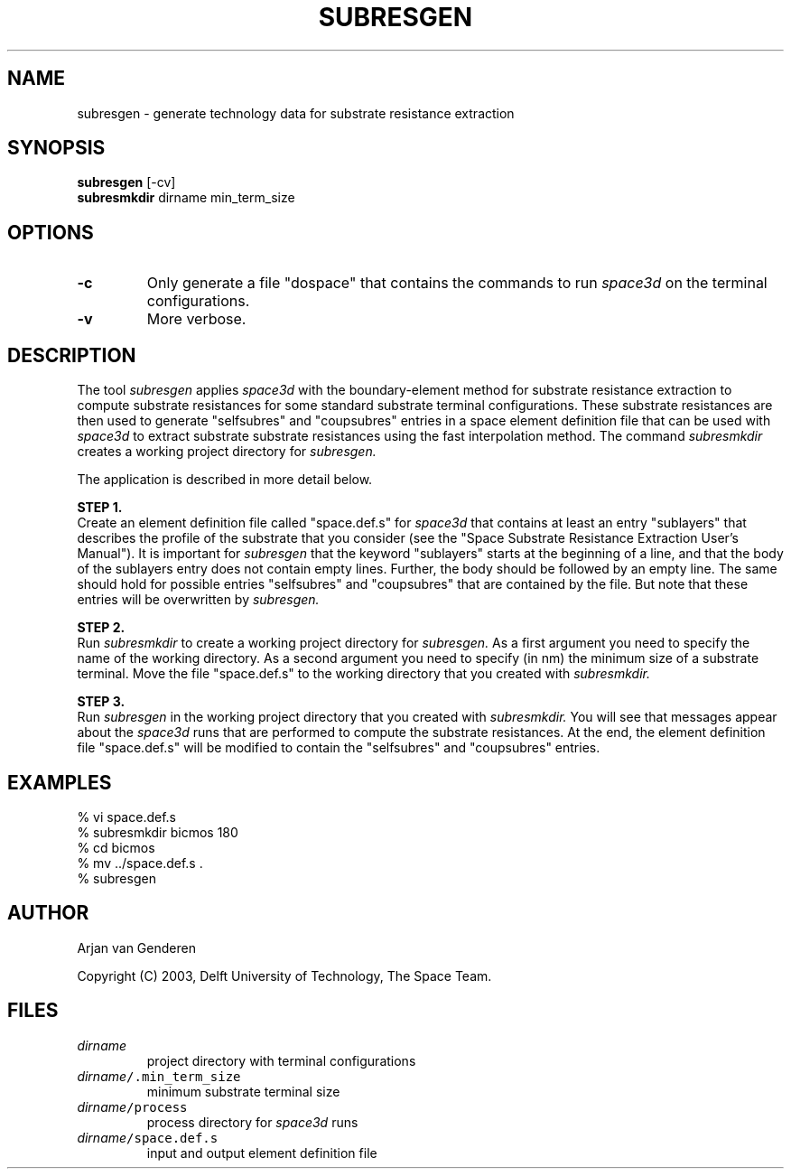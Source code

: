 .TH SUBRESGEN 1ICD "User Commands"
.UC 4
.SH NAME
subresgen - generate technology data for substrate resistance extraction
.SH SYNOPSIS
.B subresgen
[-cv]
.br
.B subresmkdir
dirname min_term_size
.SH OPTIONS
.TP
.B -c
Only generate a file "dospace" that
contains the commands to run
.I space3d
on the terminal configurations.
.TP
.B -v
More verbose.
.RE
.SH DESCRIPTION
The tool
.I subresgen
applies
.I space3d
with the boundary-element method for
substrate resistance extraction
to compute substrate resistances for some standard substrate
terminal configurations.
These substrate resistances are then used
to generate "selfsubres" and "coupsubres"
entries in a space element definition file
that can be used with
.I space3d
to extract substrate substrate resistances
using the fast interpolation method.
The command
.I subresmkdir
creates a working project directory for
.I subresgen.

The application is described in more detail below.

.B STEP 1.
.br
Create an element definition file called "space.def.s" for
.I space3d
that contains at least an entry "sublayers"
that describes the profile of the substrate
that you consider
(see the "Space Substrate Resistance Extraction User's Manual").
It is important for
.I subresgen
that the keyword "sublayers" starts at the beginning
of a line, and that the body of the sublayers entry
does not contain empty lines.
Further, the body should be followed
by an empty line.
The same should hold for possible entries "selfsubres"
and "coupsubres" that are contained by the file.
But note that these entries will be overwritten by
.I subresgen.

.B STEP 2.
.br
Run
.I subresmkdir
to create a working project directory for
.I subresgen.
As a first argument you need to specify
the name of the working directory.
As a second argument you need to specify
(in nm) the minimum size of a substrate terminal.
Move the file "space.def.s" to the working directory
that you created with
.I subresmkdir.

.B STEP 3.
.br
Run
.I subresgen
in the working project directory
that you created with
.I subresmkdir.
You will see that messages appear about the
.I space3d
runs that are performed to compute the substrate resistances.
At the end, the element definition file "space.def.s"
will be modified to contain the "selfsubres" and "coupsubres" entries.
.SH EXAMPLES
.nf
% vi space.def.s
% subresmkdir bicmos 180
% cd bicmos
% mv ../space.def.s .
% subresgen
.SH AUTHOR
Arjan van Genderen
.br

Copyright (C) 2003, Delft University of Technology, The Space Team.
.SH FILES
.TP
\fIdirname\fP
project directory with terminal configurations
.TP
\fC\fIdirname\fP/.min_term_size\fP
minimum substrate terminal size
.TP
\fC\fIdirname\fP/process\fP
process directory for \fIspace3d\fP runs
.TP
\fC\fIdirname\fP/space.def.s\fP
input and output element definition file
